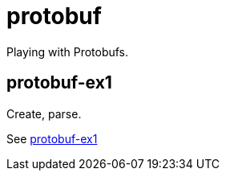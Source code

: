 = protobuf

Playing with Protobufs.

== protobuf-ex1
Create, parse.

See link:protobuf-ex1/README.adoc[protobuf-ex1]